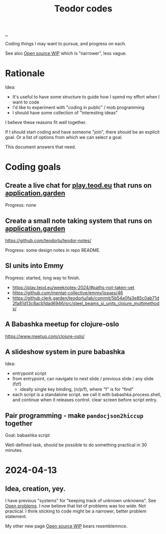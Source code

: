 :PROPERTIES:
:ID: abb67198-8b4a-4713-b705-31fb431cd177
:END:
#+TITLE: Teodor codes

[[file:..][..]]

Coding things I may want to pursue, and progress on each.

See also [[id:15db9c7a-a1d0-417a-80a9-1ef39128de59][Open source WIP]] which is "narrower", less vague.

* Rationale
Idea:

- It's useful to have some structure to guide how I spend my effort when I want to code
- I'd like to experiment with "coding in public" / mob programming
- I should have some collection of "interesting ideas"

I believe these reasons fit well together.

If I should start coding and have someone "join", there should be an explicit goal.
Or a list of options from which we can select a goal.

This document answers that need.
* Coding goals
** Create a live chat for [[id:0c9bef25-85ef-48e8-b4fd-d60160f177ec][play.teod.eu]] that runs on [[id:807ad84e-edf9-46c9-a35c-e8fbc1c5ac66][application.garden]]
Progress: none
** Create a small note taking system that runs on [[id:807ad84e-edf9-46c9-a35c-e8fbc1c5ac66][application.garden]]
https://github.com/teodorlu/teodor-notes/

Progress: some design notes in repo README.
** SI units into Emmy
Progress: started, long way to finish.

- https://play.teod.eu/weeknotes-2024/#paths-not-taken-yet
- https://github.com/mentat-collective/emmy/issues/46
- https://github.clerk.garden/teodorlu/lab/commit/5b54a0fa3e85c0ab71d2fa81d13c8acb1dad6946/src/steel_beams_si_units_clojure_multimethods/
** A Babashka meetup for clojure-oslo
https://www.meetup.com/clojure-oslo/
** A slideshow system in pure babashka
Idea:

- entrypoint script
- from entrypoint, can navigate to next slide / previous slide / any slide (fzf)
  - ideally single key binding, (n/p/f), where "f" is for "find"
- each script is a standalone script.
  we call it with babashka.process.shell, and continue when it releases control.
  clear screen before script entry.
** Pair programming - make =pandocjson2hiccup= together
Goal: babashka script

Well-defined task, should be possible to do something practical in 30 minutes.
* 2024-04-13
** Idea, creation, yey.
I have previous "systems" for "keeping track of unknown unknowns".
See [[id:9dfae94f-677a-49a6-bee3-98a2bb470e48][Open problems]].
I now believe that list of problems was too wide.
Not practical.
I think sticking to code might be a narrower, better problem statement.

My other new page [[id:15db9c7a-a1d0-417a-80a9-1ef39128de59][Open source WIP]] bears resemblemnce.
